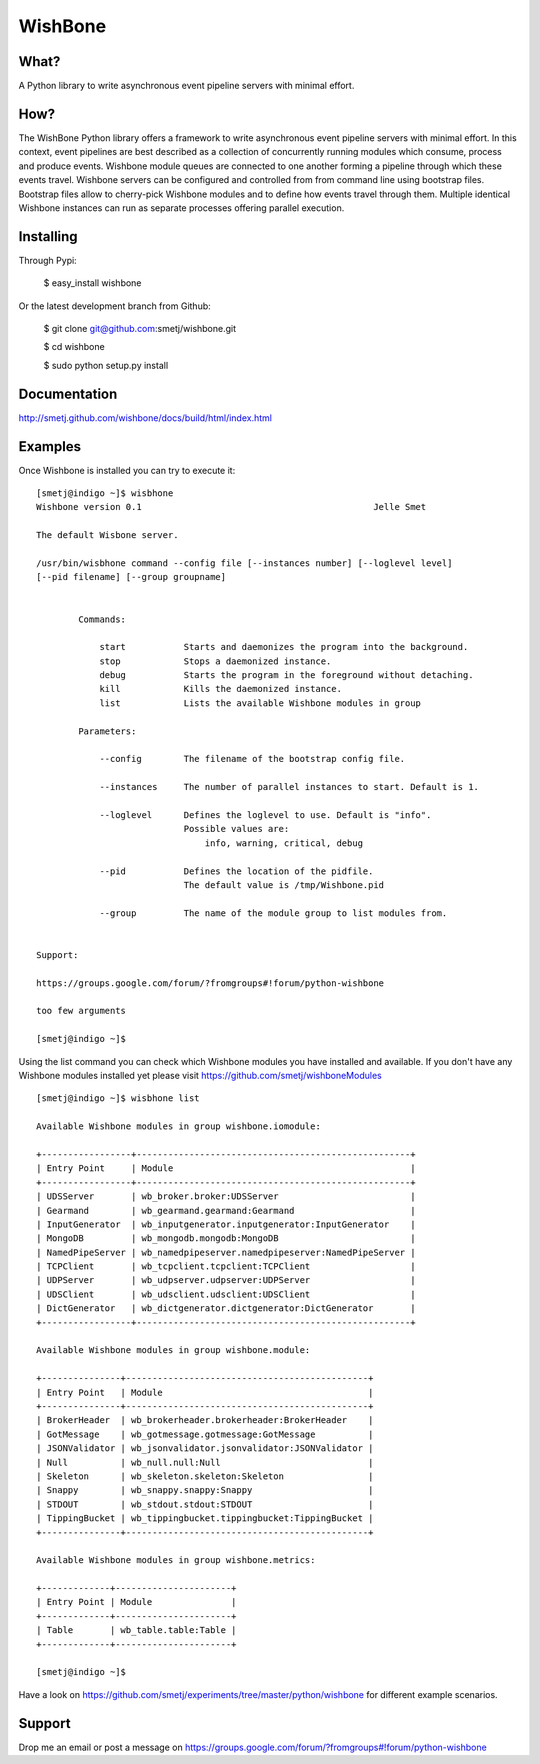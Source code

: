 WishBone
========

What?
-----

A Python library to write asynchronous event pipeline servers with minimal
effort.

How?
----

The WishBone Python library offers a framework to write asynchronous event
pipeline servers with minimal effort.  In this context, event pipelines are
best described as a collection of concurrently running modules which consume,
process and produce events. Wishbone module queues are connected to one
another forming a pipeline through which these events travel.  Wishbone
servers can be configured and controlled from from command line using
bootstrap files. Bootstrap files allow to cherry-pick Wishbone modules and to
define how events travel through them.  Multiple identical Wishbone instances
can run as separate processes offering parallel execution.

Installing
----------

Through Pypi:

	$ easy_install wishbone

Or the latest development branch from Github:

	$ git clone git@github.com:smetj/wishbone.git

	$ cd wishbone

	$ sudo python setup.py install


Documentation
-------------
http://smetj.github.com/wishbone/docs/build/html/index.html


Examples
--------

Once Wishbone is installed you can try to execute it:

::

	[smetj@indigo ~]$ wisbhone
	Wishbone version 0.1                                          	Jelle Smet

	The default Wisbone server.

	/usr/bin/wisbhone command --config file [--instances number] [--loglevel level]
	[--pid filename] [--group groupname]


	        Commands:

	            start           Starts and daemonizes the program into the background.
	            stop            Stops a daemonized instance.
	            debug           Starts the program in the foreground without detaching.
	            kill            Kills the daemonized instance.
	            list            Lists the available Wishbone modules in group

	        Parameters:

	            --config        The filename of the bootstrap config file.

	            --instances     The number of parallel instances to start. Default is 1.

	            --loglevel      Defines the loglevel to use. Default is "info".
	                            Possible values are:
	                                info, warning, critical, debug

	            --pid           Defines the location of the pidfile.
	                            The default value is /tmp/Wishbone.pid

	            --group         The name of the module group to list modules from.


	Support:

	https://groups.google.com/forum/?fromgroups#!forum/python-wishbone

	too few arguments

	[smetj@indigo ~]$


Using the list command you can check which Wishbone modules you have installed
and available. If you don't have any Wishbone modules installed yet please
visit https://github.com/smetj/wishboneModules

::

	[smetj@indigo ~]$ wisbhone list

	Available Wishbone modules in group wishbone.iomodule:

	+-----------------+----------------------------------------------------+
	| Entry Point     | Module                                             |
	+-----------------+----------------------------------------------------+
	| UDSServer       | wb_broker.broker:UDSServer                         |
	| Gearmand        | wb_gearmand.gearmand:Gearmand                      |
	| InputGenerator  | wb_inputgenerator.inputgenerator:InputGenerator    |
	| MongoDB         | wb_mongodb.mongodb:MongoDB                         |
	| NamedPipeServer | wb_namedpipeserver.namedpipeserver:NamedPipeServer |
	| TCPClient       | wb_tcpclient.tcpclient:TCPClient                   |
	| UDPServer       | wb_udpserver.udpserver:UDPServer                   |
	| UDSClient       | wb_udsclient.udsclient:UDSClient                   |
	| DictGenerator   | wb_dictgenerator.dictgenerator:DictGenerator       |
	+-----------------+----------------------------------------------------+

	Available Wishbone modules in group wishbone.module:

	+---------------+----------------------------------------------+
	| Entry Point   | Module                                       |
	+---------------+----------------------------------------------+
	| BrokerHeader  | wb_brokerheader.brokerheader:BrokerHeader    |
	| GotMessage    | wb_gotmessage.gotmessage:GotMessage          |
	| JSONValidator | wb_jsonvalidator.jsonvalidator:JSONValidator |
	| Null          | wb_null.null:Null                            |
	| Skeleton      | wb_skeleton.skeleton:Skeleton                |
	| Snappy        | wb_snappy.snappy:Snappy                      |
	| STDOUT        | wb_stdout.stdout:STDOUT                      |
	| TippingBucket | wb_tippingbucket.tippingbucket:TippingBucket |
	+---------------+----------------------------------------------+

	Available Wishbone modules in group wishbone.metrics:

	+-------------+----------------------+
	| Entry Point | Module               |
	+-------------+----------------------+
	| Table       | wb_table.table:Table |
	+-------------+----------------------+

	[smetj@indigo ~]$


Have a look on
https://github.com/smetj/experiments/tree/master/python/wishbone for different
example scenarios.

Support
-------

Drop me an email or post a message on
https://groups.google.com/forum/?fromgroups#!forum/python-wishbone
